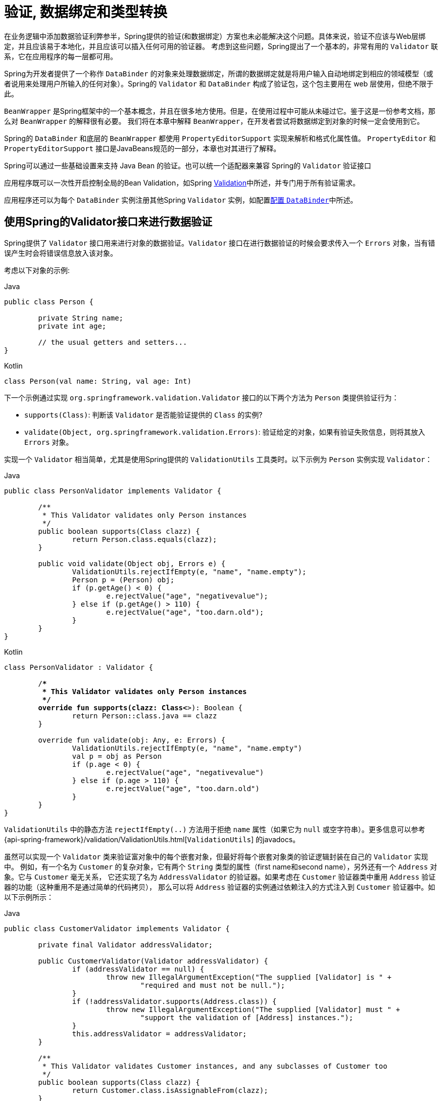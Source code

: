 [[validation]]
= 验证, 数据绑定和类型转换

在业务逻辑中添加数据验证利弊参半，Spring提供的验证(和数据绑定）方案也未必能解决这个问题。具体来说，验证不应该与Web层绑定，并且应该易于本地化，并且应该可以插入任何可用的验证器。
考虑到这些问题，Spring提出了一个基本的，非常有用的 `Validator` 联系，它在应用程序的每一层都可用。

Spring为开发者提供了一个称作 `DataBinder` 的对象来处理数据绑定，所谓的数据绑定就是将用户输入自动地绑定到相应的领域模型（或者说用来处理用户所输入的任何对象）。Spring的 `Validator` 和 `DataBinder` 构成了验证包，这个包主要用在 web 层使用，但绝不限于此。

`BeanWrapper` 是Spring框架中的一个基本概念，并且在很多地方使用。但是，在使用过程中可能从未碰过它。鉴于这是一份参考文档，那么对 `BeanWrapper` 的解释很有必要。 我们将在本章中解释 `BeanWrapper`，在开发者尝试将数据绑定到对象的时候一定会使用到它。

Spring的 `DataBinder` 和底层的 `BeanWrapper` 都使用 `PropertyEditorSupport` 实现来解析和格式化属性值。 `PropertyEditor` `和PropertyEditorSupport` 接口是JavaBeans规范的一部分，本章也对其进行了解释。

****
Spring可以通过一些基础设置来支持 Java Bean 的验证。也可以统一个适配器来兼容 Spring的 `Validator` 验证接口

应用程序既可以一次性开启控制全局的Bean Validation，如Spring <<validation-beanvalidation,Validation>>中所述，并专门用于所有验证需求。

应用程序还可以为每个 `DataBinder` 实例注册其他Spring `Validator` 实例，如配置<<validation-binder,配置 `DataBinder`>>中所述。
****

[[validator]]
== 使用Spring的Validator接口来进行数据验证

Spring提供了 `Validator` 接口用来进行对象的数据验证。`Validator` 接口在进行数据验证的时候会要求传入一个 `Errors` 对象，当有错误产生时会将错误信息放入该对象。

考虑以下对象的示例:

[source,java,indent=0,subs="verbatim,quotes",role="primary"]
.Java
----
	public class Person {

		private String name;
		private int age;

		// the usual getters and setters...
	}
----
[source,kotlin,indent=0,subs="verbatim,quotes",role="secondary"]
.Kotlin
----
	class Person(val name: String, val age: Int)
----

下一个示例通过实现 `org.springframework.validation.Validator` 接口的以下两个方法为 `Person` 类提供验证行为：

* `supports(Class)`: 判断该 `Validator` 是否能验证提供的 `Class` 的实例?
* `validate(Object, org.springframework.validation.Errors)`: 验证给定的对象，如果有验证失败信息，则将其放入 `Errors` 对象。

实现一个 `Validator` 相当简单，尤其是使用Spring提供的 `ValidationUtils` 工具类时。以下示例为 `Person` 实例实现 `Validator`：

[source,java,indent=0,subs="verbatim,quotes",role="primary"]
.Java
----
	public class PersonValidator implements Validator {

		/**
		 * This Validator validates only Person instances
		 */
		public boolean supports(Class clazz) {
			return Person.class.equals(clazz);
		}

		public void validate(Object obj, Errors e) {
			ValidationUtils.rejectIfEmpty(e, "name", "name.empty");
			Person p = (Person) obj;
			if (p.getAge() < 0) {
				e.rejectValue("age", "negativevalue");
			} else if (p.getAge() > 110) {
				e.rejectValue("age", "too.darn.old");
			}
		}
	}
----
[source,kotlin,indent=0,subs="verbatim,quotes",role="secondary"]
.Kotlin
----
	class PersonValidator : Validator {

		/**
		 * This Validator validates only Person instances
		 */
		override fun supports(clazz: Class<*>): Boolean {
			return Person::class.java == clazz
		}

		override fun validate(obj: Any, e: Errors) {
			ValidationUtils.rejectIfEmpty(e, "name", "name.empty")
			val p = obj as Person
			if (p.age < 0) {
				e.rejectValue("age", "negativevalue")
			} else if (p.age > 110) {
				e.rejectValue("age", "too.darn.old")
			}
		}
	}
----

`ValidationUtils` 中的静态方法 `rejectIfEmpty(..)` 方法用于拒绝 `name` 属性（如果它为 `null` 或空字符串）。更多信息可以参考 {api-spring-framework}/validation/ValidationUtils.html[`ValidationUtils`]  的javadocs。

虽然可以实现一个 `Validator` 类来验证富对象中的每个嵌套对象，但最好将每个嵌套对象类的验证逻辑封装在自己的 `Validator` 实现中。 例如，有一个名为 `Customer` 的复杂对象，它有两个 `String` 类型的属性（first name和second name），另外还有一个 `Address` 对象。它与 `Customer` 毫无关系，
它还实现了名为 `AddressValidator` 的验证器。如果考虑在 `Customer` 验证器类中重用 `Address` 验证器的功能（这种重用不是通过简单的代码拷贝）， 那么可以将 `Address` 验证器的实例通过依赖注入的方式注入到 `Customer` 验证器中。如以下示例所示：

[source,java,indent=0,subs="verbatim,quotes",role="primary"]
.Java
----
	public class CustomerValidator implements Validator {

		private final Validator addressValidator;

		public CustomerValidator(Validator addressValidator) {
			if (addressValidator == null) {
				throw new IllegalArgumentException("The supplied [Validator] is " +
					"required and must not be null.");
			}
			if (!addressValidator.supports(Address.class)) {
				throw new IllegalArgumentException("The supplied [Validator] must " +
					"support the validation of [Address] instances.");
			}
			this.addressValidator = addressValidator;
		}

		/**
		 * This Validator validates Customer instances, and any subclasses of Customer too
		 */
		public boolean supports(Class clazz) {
			return Customer.class.isAssignableFrom(clazz);
		}

		public void validate(Object target, Errors errors) {
			ValidationUtils.rejectIfEmptyOrWhitespace(errors, "firstName", "field.required");
			ValidationUtils.rejectIfEmptyOrWhitespace(errors, "surname", "field.required");
			Customer customer = (Customer) target;
			try {
				errors.pushNestedPath("address");
				ValidationUtils.invokeValidator(this.addressValidator, customer.getAddress(), errors);
			} finally {
				errors.popNestedPath();
			}
		}
	}
----
[source,kotlin,indent=0,subs="verbatim,quotes",role="secondary"]
.Kotlin
----
	class CustomerValidator(private val addressValidator: Validator) : Validator {

		init {
			if (addressValidator == null) {
				throw IllegalArgumentException("The supplied [Validator] is required and must not be null.")
			}
			if (!addressValidator.supports(Address::class.java)) {
				throw IllegalArgumentException("The supplied [Validator] must support the validation of [Address] instances.")
			}
		}

		/**
		* This Validator validates Customer instances, and any subclasses of Customer too
		*/
		override fun supports(clazz: Class<*>): Boolean {
			return Customer::class.java.isAssignableFrom(clazz)
		}

		override fun validate(target: Any, errors: Errors) {
			ValidationUtils.rejectIfEmptyOrWhitespace(errors, "firstName", "field.required")
			ValidationUtils.rejectIfEmptyOrWhitespace(errors, "surname", "field.required")
			val customer = target as Customer
			try {
				errors.pushNestedPath("address")
				ValidationUtils.invokeValidator(this.addressValidator, customer.address, errors)
			} finally {
				errors.popNestedPath()
			}
		}
	}
----

验证错误信息会上报给作为参数传入的 `Errors` 对象，如果使用Spring Web MVC。您可以使用 `<spring:bind/>` 标记来检查错误消息，但您也可以自己检查 `Errors` 对象。 有关它提供的方法的更多信息可以在{api-spring-framework}validation/Errors.html[javadoc] javadoc中找到。


[[validation-conversion]]
== 通过错误编码得到错误信息

<<validator, 上一节>>介绍了数据绑定和数据验证，如何拿到验证错误信息是最后需要讨论的问题。在上一个的例子中，验证器拒绝了 `name` 和 `age` 属性。如果我们想通过使用 `MessageSource` 输出错误消息， 可以在验证失败时设置错误编码（本例中就是 `name` 和 `age` ）。
当调用（直接或间接地，通过使用 `ValidationUtils` 类）`Errors` 接口中的 `rejectValue` 方法或者它的任意一个方法时，它的实现不仅仅注册传入的错误编码参数， 还会注册一些遵循一定规则的错误编码。
注册哪些规则的错误编码取决于开发者使用的 `MessageCodesResolver`。当使用默认的DefaultMessageCodesResolver时， 除了会将错误信息注册到指定的错误编码上，这些错误信息还会注册到包含属性名的错误编码上。假如调用 `rejectValue("age", "too.darn.old")` 方法，
Spring除了会注册 `too.darn.old` 错误编码外， 还会注册 `too.darn.old.age` 和 `too.darn.old.age.int` 这两个错误编码（即一个是包含属性名，另外一个既包含属性名还包含类型的）。在Spring中这种注册称为注册约定，这样所有的开发者都能按照这种约定来定位错误信息。

有关 `MessageCodesResolver` 和默认策略的更多信息可分别在 {api-spring-framework}/validation/MessageCodesResolver.html[`MessageCodesResolver`] 和{api-spring-framework}/validation/DefaultMessageCodesResolver.html[`DefaultMessageCodesResolver`], 的javadoc中找到.

[[beans-beans]]
== 操作bean和 `BeanWrapper`

`org.springframework.beans`包遵循Oracle提供的JavaBeans标准，JavaBean只是一个包含默认无参构造器的类，
它遵循命名约定（举例来说） 名为 `bingoMadness` 属性将拥有设置方法 `setBingoMadness(..)` 和获取方法 `getBingoMadness()`。有关JavaBeans和规范的更多信息，请参考Oracle的网站(https://docs.oracle.com/javase/8/docs/api/java/beans/package-summary.html[javabeans]）。

beans包里一个非常重要的类是 `BeanWrapper` 接口和它的相应实现(`BeanWrapperImpl`)。引自java文档：`BeanWrapper` 提供了设置和获取属性值(单个或批量）、 获取属性描述符以及查询属性以确定它们是可读还是可写的功能。
`BeanWrapper` 还提供对嵌套属性的支持，能够不受嵌套深度的限制启用子属性的属性设置。`BeanWrapper` 还提供了无需目标类代码的支持就能够添加标准JavaBeans的 `PropertyChangeListeners` 和 `VetoableChangeListeners` 的能力。
最后但同样重要的是， `BeanWrapper` 支持设置索引属性。应用程序代码通常不会直接使用 `BeanWrapper`，而是提供给 `DataBinder` 和 `BeanFactory` 使用。

`BeanWrapper` 顾名思义，它包装了bean并对其执行操作。例如设置和获取属性。

[[beans-beans-conventions]]
=== 设置并获取基本和嵌套的属性

设置和获取属性是通过使用 `setPropertyValue`,  和 `getPropertyValues` 方法完成的，这些方法重载了 `BeanWrapper`。 Springs javadoc更详细地描述了它们。 JavaBeans规范具有指示对象属性的约定。 下表显示了这些约定的一些示例：

[[beans-beans-conventions-properties-tbl]]
.Examples of properties
|===
| Expression| Explanation

| `name`
| 表示属性 `name` 与 `getName()` 或 `isName()` 和 `setName(..)` 方法相对应

| `account.name`
| 表示 `account` 属性的嵌套属性 `name` 与 `getAccount().setName()` 或 `getAccount().getName()` 相对应.

| `account[2]`
| 表示索引属性 `account` 的第_3_个属性. 索引属性可以是 `array`, `list`, 其他自然排序的集合.

| `account[COMPANYNAME]`
| 表示映射属性 `account` 是键为 `COMPANYNAME` 的值。
|===

（如果您不打算直接使用BeanWrapper ，那么下一节对您来说并不重要。如果您只使用 `DataBinder` 和 `BeanFactory` 及其默认实现，那么您应该跳到有关<<beans-beans-conversion,  `PropertyEditors`>>的部分。）

以下两个示例类使用 `BeanWrapper` 来获取和设置属性：

[source,java,indent=0,subs="verbatim,quotes",role="primary"]
.Java
----
	public class Company {

		private String name;
		private Employee managingDirector;

		public String getName() {
			return this.name;
		}

		public void setName(String name) {
			this.name = name;
		}

		public Employee getManagingDirector() {
			return this.managingDirector;
		}

		public void setManagingDirector(Employee managingDirector) {
			this.managingDirector = managingDirector;
		}
	}
----
[source,kotlin,indent=0,subs="verbatim,quotes",role="secondary"]
.Kotlin
----
	class Company {
		var name: String? = null
		var managingDirector: Employee? = null
	}
----

[source,java,indent=0,subs="verbatim,quotes",role="primary"]
.Java
----
	public class Employee {

		private String name;

		private float salary;

		public String getName() {
			return this.name;
		}

		public void setName(String name) {
			this.name = name;
		}

		public float getSalary() {
			return salary;
		}

		public void setSalary(float salary) {
			this.salary = salary;
		}
	}
----
[source,kotlin,indent=0,subs="verbatim,quotes",role="secondary"]
.Kotlin
----
	class Employee {
		var name: String? = null
		var salary: Float? = null
	}
----

以下代码段显示了如何检索和操作实例化 `Companies` 和 `Employees` 的某些属性的一些示例：

[source,java,indent=0,subs="verbatim,quotes",role="primary"]
.Java
----
	BeanWrapper company = new BeanWrapperImpl(new Company());
	// setting the company name..
	company.setPropertyValue("name", "Some Company Inc.");
	// ... can also be done like this:
	PropertyValue value = new PropertyValue("name", "Some Company Inc.");
	company.setPropertyValue(value);

	// ok, let's create the director and tie it to the company:
	BeanWrapper jim = new BeanWrapperImpl(new Employee());
	jim.setPropertyValue("name", "Jim Stravinsky");
	company.setPropertyValue("managingDirector", jim.getWrappedInstance());

	// retrieving the salary of the managingDirector through the company
	Float salary = (Float) company.getPropertyValue("managingDirector.salary");
----
[source,kotlin,indent=0,subs="verbatim,quotes",role="secondary"]
.Kotlin
----
	val company = BeanWrapperImpl(Company())
	// setting the company name..
	company.setPropertyValue("name", "Some Company Inc.")
	// ... can also be done like this:
	val value = PropertyValue("name", "Some Company Inc.")
	company.setPropertyValue(value)

	// ok, let's create the director and tie it to the company:
	val jim = BeanWrapperImpl(Employee())
	jim.setPropertyValue("name", "Jim Stravinsky")
	company.setPropertyValue("managingDirector", jim.wrappedInstance)

	// retrieving the salary of the managingDirector through the company
	val salary = company.getPropertyValue("managingDirector.salary") as Float?
----



[[beans-beans-conversion]]
=== 内置 `PropertyEditor` 实现

Spring使用 `PropertyEditor` 的概念来实现 `Object` 和 `String` 之间的转换，有时使用不同于对象本身的方式来表示属性显得更方便。例如，`Date` 可以使用易于阅读的方式(如 `String`: `'2007-14-09'`）。
还能将易于阅读的形式转换回原来的 `Date` (甚至做得更好：转换任何以易于阅读形式输入的日期，然后返回日期对象）。可以通过注册 `java.beans.PropertyEditor` 类型的自定义编辑器来实现此行为。
在 `BeanWrapper` 上注册自定义编辑器，或者在特定的IoC容器中注册自定义编辑器（如前一章所述），使其了解如何将属性转换为所需类型。 有关 `PropertyEditor` 的更多信息，请参阅https://docs.oracle.com/javase/8/docs/api/java/beans/package-summary.html[Oracle的java.beans包]的javadoc


在Spring中使用属性编辑的几个示例:

* 通过使用 `PropertyEditor` 实现来设置bean的属性。 当您使用 `java.lang.String` 作为您在XML文件中声明的某个bean的属性的值时， Spring将(如果相应属性的 setter 具有类参数）使用 `ClassEditor` 尝试将参数解析为类对象。
* 在Spring的MVC框架中解析HTTP请求参数是通过使用各种 `PropertyEditor` 实现来完成的，您可以在 `CommandController` 的所有子类中手动绑定它们。

Spring内置了许多 `PropertyEditor` 用于简化处理。它们都位于 `org.springframework.beans.propertyeditors` 包中。
大多数（但不是全部，如下表所示）默认情况下由 `BeanWrapperImpl` 注册。 当属性编辑器以某种方式进行配置时，开发者仍可以注册自定义的变体用于覆盖默认的变量。下表描述了Spring提供的各种 `PropertyEditor` 实现：

[[beans-beans-property-editors-tbl]]
.内置 `PropertyEditor` 实现
[cols="30%,70%"]
|===
| 类| 说明

| `ByteArrayPropertyEditor`
| 字节数组的编辑器。 将字符串转换为其对应的字节表示形式。`BeanWrapperImpl` 默认注册。

| `ClassEditor`
| 将表示类的字符串解析为实际的类，反之亦然。 找不到类时，抛出 `IllegalArgumentException`。 默认情况下，由 `BeanWrapperImpl` 注册。

| `CustomBooleanEditor`
| `Boolean` 属性的可自定义属性编辑器。 默认情况下，由 `BeanWrapperImpl` 注册，但可以通过将其自定义实例注册为自定义编辑器来覆盖。

| `CustomCollectionEditor`
| `Collection` 的属性编辑器，将任何源 `Collection` 转换为给定的目标 `Collection` 类型。

| `CustomDateEditor`
| `java.util.Date` 的可自定义属性编辑器，支持自定义 `DateFormat`。 未默认注册。 必须根据需要使用适当的格式进行用户注册。

| `CustomNumberEditor`
| 任何 `Number` 子类的可自定义属性编辑器，例如 `Integer`, `Long`, `Float` 或 `Double`。 默认情况下，由 `BeanWrapperImpl` 注册，但可以通过将其自定义实例注册为自定义编辑器来覆盖。

| `FileEditor`
| 将字符串解析为 `java.io.File` 对象。 默认情况下，由 `BeanWrapperImpl` 注册。

| `InputStreamEditor`
| 单向属性编辑器，可以获取字符串并生成（通过中间 `ResourceEditor` 和 `Resource`）`InputStream`，以便 `InputStream` 属性可以直接设置为字符串。 请注意，默认用法不会为您关闭 `InputStream`。 默认情况下，由 `BeanWrapperImpl` 注册。

| `LocaleEditor`
| 可以将字符串解析为 `Locale` 对象，反之亦然（字符串格式为 `[language]_[country]_[variant]`，与 `Locale` 的 `toString()` 方法相同）。 默认情况下，由 `BeanWrapperImpl` 注册。

| `PatternEditor`
| 可以将字符串解析为 `java.util.regex.Pattern` 对象，反之亦然。

| `PropertiesEditor`
| 可以将字符串（使用 `java.util.Properties` 类的javadoc中定义的格式进行格式化）转换为 `Properties` 对象。 默认情况下，由 `BeanWrapperImpl` 注册。

| `StringTrimmerEditor`
| 修剪字符串的属性编辑器。 （可选）允许将空字符串转换为 `null`。 默认情况下未注册 - 必须是用户注册的。

| `URLEditor`
| 可以将URL的字符串表示形式解析为实际的 `URL` 对象。 默认情况下，由 `BeanWrapperImpl` 注册。
|===

Spring使用 `java.beans.PropertyEditorManager` 设置属性编辑器（可能需要）的搜索路径。搜索路径还包括 `sun.bean.editors`，其中包括 `Font`, `Color` 和大多数基本类型等类型的 `PropertyEditor` 实现。
注意，标准的JavaBeans架构可以自动发现 `PropertyEditor` 类（无需显式注册），前提是此类与需处理的类位于同一个包，并且与该类具有相同的名称。并以 `Editor` 单词结尾。 可以使用以下类和包结构，这足以使 `SomethingEditor` 类被识别并用作 `Something`  类型属性的 `PropertyEditor`。

[literal,subs="verbatim,quotes"]
----
com
  chank
    pop
      Something
      SomethingEditor // the PropertyEditor for the Something class
----
请注意，您也可以在此处使用标准 `BeanInfo` JavaBeans机制（https://docs.oracle.com/javase/tutorial/javabeans/advanced/customization.html[
这里描述的是无关紧要的细节]）。 以下示例使用 `BeanInfo` 机制使用关联类的属性显式注册一个或多个 `PropertyEditor` 实例：

[literal,subs="verbatim,quotes"]
----
com
  chank
    pop
      Something
      SomethingBeanInfo // the BeanInfo for the Something class
----

以下引用的 `SomethingBeanInfo` 类的Java源代码将 `CustomNumberEditor` 与 `Something` 类的 `age` 属性相关联：

[source,java,indent=0,subs="verbatim,quotes",role="primary"]
.Java
----
	public class SomethingBeanInfo extends SimpleBeanInfo {

		public PropertyDescriptor[] getPropertyDescriptors() {
			try {
				final PropertyEditor numberPE = new CustomNumberEditor(Integer.class, true);
				PropertyDescriptor ageDescriptor = new PropertyDescriptor("age", Something.class) {
					public PropertyEditor createPropertyEditor(Object bean) {
						return numberPE;
					};
				};
				return new PropertyDescriptor[] { ageDescriptor };
			}
			catch (IntrospectionException ex) {
				throw new Error(ex.toString());
			}
		}
	}
----
[source,kotlin,indent=0,subs="verbatim,quotes",role="secondary"]
.Kotlin
----
	class SomethingBeanInfo : SimpleBeanInfo() {

		override fun getPropertyDescriptors(): Array<PropertyDescriptor> {
			try {
				val numberPE = CustomNumberEditor(Int::class.java, true)
				val ageDescriptor = object : PropertyDescriptor("age", Something::class.java) {
					override fun createPropertyEditor(bean: Any): PropertyEditor {
						return numberPE
					}
				}
				return arrayOf(ageDescriptor)
			} catch (ex: IntrospectionException) {
				throw Error(ex.toString())
			}

		}
	}
----


[[beans-beans-conversion-customeditor-registration]]
==== 注册额外的自定义 `PropertyEditor`

将bean属性设置为字符串值时，Spring IoC容器最终使用标准JavaBeans `PropertyEditor` 实现将这些字符串转换为属性的复杂类型。 Spring预先注册了许多自定义 `PropertyEditor` 实现（例如，将表示为字符串的类名转换为 `Class` 对象）。
此外，Java的标准JavaBeans `PropertyEditor` 查找机制允许对类的 `PropertyEditor` 进行适当的命名，并将其放置在与其提供支持的类相同的包中，以便可以自动找到它。

如果需要注册其他自定义 `PropertyEditors`，可以使用多种机制。通常最麻烦也不推荐的策略是手动、简单的使用 `ConfigurableBeanFactory` 接口的 `registerCustomEditor()` 方法，
假设有一个 `BeanFactory` 引用，另一种（稍微更方便）机制是使用一个名为 `CustomEditorConfigurer` 的特殊bean工厂后置处理器。尽管您可以将bean工厂后置处理器与BeanFactory实现一起使用，但  `CustomEditorConfigurer` 具有嵌套属性设置，
因此我们强烈建议您将它与 `ApplicationContext` 一起使用，您可以在其中以类似的方式将其部署到任何其他bean以及它可以在哪里 自动检测并应用。

请注意，所有的bean工厂和应用程序上下文都自动使用了许多内置属性编辑器，在其内部都是使用 `BeanWrapper` 来进行属性转换的。 `BeanWrapper` 注册的标准属性编辑器列在<<beans-beans-conversion, 上一节>>中 此外，`ApplicationContexts` 还会覆盖或添加其他编辑器，以适合特定应用程序上下文类型的方式处理资源查找。

标准的 `PropertyEditor` JavaBeans实例用于将以字符串表示的属性值转换为属性的实际复杂类型。 `CustomEditorConfigurer` 是一个bean后置处理工厂，可用于方便地在 `ApplicationContext` 中添加额外的 `PropertyEditor` 实例。

请考虑以下示例，该示例定义名为 `ExoticType` 的用户类和另一个名为 `DependsOnExoticType` 的类，该类需要将 `ExoticType` 设置为属性：

[source,java,indent=0,subs="verbatim,quotes",role="primary"]
.Java
----
	package example;

	public class ExoticType {

		private String name;

		public ExoticType(String name) {
			this.name = name;
		}
	}

	public class DependsOnExoticType {

		private ExoticType type;

		public void setType(ExoticType type) {
			this.type = type;
		}
	}
----
[source,kotlin,indent=0,subs="verbatim,quotes",role="secondary"]
.Kotlin
----
	package example

	class ExoticType(val name: String)

	class DependsOnExoticType {

		var type: ExoticType? = null
	}
----

当创建好后，希望将type属性指定为一个字符串，`PropertyEditor` 会在幕后将其转换成实际的 `ExoticType` 实例。以下bean定义显示了如何设置此关系：

[source,xml,indent=0,subs="verbatim,quotes"]
----
	<bean id="sample" class="example.DependsOnExoticType">
		<property name="type" value="aNameForExoticType"/>
	</bean>
----

`PropertyEditor` 实现如下:

[source,java,indent=0,subs="verbatim,quotes",role="primary"]
.Java
----
	// converts string representation to ExoticType object
	package example;

	public class ExoticTypeEditor extends PropertyEditorSupport {

		public void setAsText(String text) {
			setValue(new ExoticType(text.toUpperCase()));
		}
	}
----
[source,kotlin,indent=0,subs="verbatim,quotes",role="secondary"]
.Kotlin
----
	// converts string representation to ExoticType object
	package example

	import java.beans.PropertyEditorSupport

	class ExoticTypeEditor : PropertyEditorSupport() {

		override fun setAsText(text: String) {
			value = ExoticType(text.toUpperCase())
		}
	}
----

最后，以下示例显示如何使用 `CustomEditorConfigurer` 向 `ApplicationContext` 注册新的 `PropertyEditor`，然后可以根据需要使用它：

[source,xml,indent=0,subs="verbatim,quotes"]
----
	<bean class="org.springframework.beans.factory.config.CustomEditorConfigurer">
		<property name="customEditors">
			<map>
				<entry key="example.ExoticType" value="example.ExoticTypeEditor"/>
			</map>
		</property>
	</bean>
----

[[beans-beans-conversion-customeditor-registration-per]]
===== 使用  `PropertyEditorRegistrar`

使用Spring容器注册属性编辑器的另一个策略是创建和使用 `PropertyEditorRegistrar`。当需要在多种不同的情况下使用相同的属性编辑器集时，这个接口特别有用，编写相应的注册器并在每个案例中重用。
`PropertyEditorRegistrar` 与另外一个称为 `PropertyEditorRegistry` 的接口一起工作。它使用Spring `BeanWrapper`(`和DataBinder`)实现。`PropertyEditorRegistrar` 在与 `CustomEditorConfigurer` (<<beans-beans-conversion-customeditor-registration, 本节介绍的>>)一起使用时特别方便，
它公开 `setPropertyEditorRegistrars(..)` 的属性。`PropertyEditorRegistrar` 和 `CustomEditorConfigurer` 结合使用可以简单的在 `DataBinder` 和Spring MVC控制之间共享。 它避免了在自定义编辑器上进行同步的需要：`PropertyEditorRegistrar需要为每个bean创建尝试创建新的` `PropertyEditor` 实例。

以下示例显示如何创建自己的 `PropertyEditorRegistrar` 实现:

[source,java,indent=0,subs="verbatim,quotes",role="primary"]
.Java
----
	package com.foo.editors.spring;

	public final class CustomPropertyEditorRegistrar implements PropertyEditorRegistrar {

		public void registerCustomEditors(PropertyEditorRegistry registry) {

			// it is expected that new PropertyEditor instances are created
			registry.registerCustomEditor(ExoticType.class, new ExoticTypeEditor());

			// you could register as many custom property editors as are required here...
		}
	}
----
[source,kotlin,indent=0,subs="verbatim,quotes",role="secondary"]
.Kotlin
----
	package com.foo.editors.spring

	import org.springframework.beans.PropertyEditorRegistrar
	import org.springframework.beans.PropertyEditorRegistry

	class CustomPropertyEditorRegistrar : PropertyEditorRegistrar {

		override fun registerCustomEditors(registry: PropertyEditorRegistry) {

			// it is expected that new PropertyEditor instances are created
			registry.registerCustomEditor(ExoticType::class.java, ExoticTypeEditor())

			// you could register as many custom property editors as are required here...
		}
	}
----

有关 `PropertyEditorRegistrar` 实现的示例，另请参见 `org.springframework.beans.support.ResourceEditorRegistrar`。 请注意，在实现 `registerCustomEditors(..)` 方法时，它会创建每个属性编辑器的新实例。

下一个示例显示如何配置 `CustomEditorConfigurer` 并将 `CustomPropertyEditorRegistrar` 的实例注入其中：

[source,xml,indent=0,subs="verbatim,quotes"]
----
	<bean class="org.springframework.beans.factory.config.CustomEditorConfigurer">
		<property name="propertyEditorRegistrars">
			<list>
				<ref bean="customPropertyEditorRegistrar"/>
			</list>
		</property>
	</bean>

	<bean id="customPropertyEditorRegistrar"
		class="com.foo.editors.spring.CustomPropertyEditorRegistrar"/>
----

最后（与本章的重点有所不同，对于那些使用<<web.adoc#mvc, Spring's MVC web framework>>框架的人来说），使用 `PropertyEditorRegistrars` 和数据绑定控制器（`SimpleFormController`）可以非常方便。 以下示例在 `initBinder(..)` 方法的实现中使用 `PropertyEditorRegistrar`:

[source,java,indent=0,subs="verbatim,quotes",role="primary"]
.Java
----
	public final class RegisterUserController extends SimpleFormController {

		private final PropertyEditorRegistrar customPropertyEditorRegistrar;

		public RegisterUserController(PropertyEditorRegistrar propertyEditorRegistrar) {
			this.customPropertyEditorRegistrar = propertyEditorRegistrar;
		}

		protected void initBinder(HttpServletRequest request,
				ServletRequestDataBinder binder) throws Exception {
			this.customPropertyEditorRegistrar.registerCustomEditors(binder);
		}

		// other methods to do with registering a User
	}
----
[source,kotlin,indent=0,subs="verbatim,quotes",role="secondary"]
.Kotlin
----
	class RegisterUserController(
		private val customPropertyEditorRegistrar: PropertyEditorRegistrar) : SimpleFormController() {

		protected fun initBinder(request: HttpServletRequest,
								binder: ServletRequestDataBinder) {
			this.customPropertyEditorRegistrar.registerCustomEditors(binder)
		}

		// other methods to do with registering a User
	}
----

这种类型的 `PropertyEditor` 注册方式可以让代码更加简洁（`initBinder(..)` 的实现只有一行），并允许将通用 `PropertyEditor` 注册代码封装在一个类中，然后根据需要在尽可能多的 `Controllers` 之间共享。


[[core-convert]]
== Spring 类型转换

Spring 3引入了一个 `core.convert` 包，它提供了一个通用的类型转换系统。系统定义了一个用于实现类型转换逻辑的SPI和一个用于在运行时执行类型转换的API。
在Spring的容器中，此系统可以用作 `PropertyEditor` 的替代方法，它将外部bean属性值字符串转换为所需的属性类型。您还可以在需要进行类型转换的应用程序中的任何位置使用公共API。

[[core-convert-Converter-API]]
=== SPI转换器

实现类型转换逻辑的SPI是简易的，而且是强类型的。如以下接口定义所示:

[source,java,indent=0,subs="verbatim,quotes",role="primary"]
.Java
----
	package org.springframework.core.convert.converter;

	public interface Converter<S, T> {

		T convert(S source);
	}
----
[source,kotlin,indent=0,subs="verbatim,quotes",role="secondary"]
.Kotlin
----
	package org.springframework.core.convert.converter

	interface Converter<S, T> {

		fun convert(source: S): T
	}
----

创建自定义转换器都需要实现 `Converter` 接口，参数 `S` 是需要转换的类型，`T` 是转换后的类型。这个转换器也可以应用在集合或数组上将 `S` 参数转换为 `T` 参数。前提是已经注册了委托数组或集合转换器（`DefaultConversionService` 默认情况下也是如此）。

对于要 `convert(S)` 的每个调用，`source` 参数需保证不为 `null`。转换失败时，`Converter`  可能会引发任意的unchecked异常。具体来说，它应抛出 `IllegalArgumentException` 以报告无效的 `source` 值。 请注意确保您的 `Converter` 实现是线程安全的。

为方便起见，`core.convert.support` 包中提供了几个转换器实现。 这些包括从字符串到数字和其他常见类型的转换器。 以下清单显示了 `StringToInteger` 类，它是典型的 `Converter` 实现：

[source,java,indent=0,subs="verbatim,quotes",role="primary"]
.Java
----
	package org.springframework.core.convert.support;

	final class StringToInteger implements Converter<String, Integer> {

		public Integer convert(String source) {
			return Integer.valueOf(source);
		}
	}
----
[source,kotlin,indent=0,subs="verbatim,quotes",role="secondary"]
.Kotlin
----
	package org.springframework.core.convert.support

	import org.springframework.core.convert.converter.Converter

	internal class StringToInteger : Converter<String, Int> {

		override fun convert(source: String): Int? {
			return Integer.valueOf(source)
		}
	}
----



[[core-convert-ConverterFactory-SPI]]
=== 使用 `ConverterFactory`

当需要集中整个类层次结构的转换逻辑时（例如，从 `String` 转换为 `java.lang.Enum` 对象时），您可以实现 `ConverterFactory`，如以下示例所示：

[source,java,indent=0,subs="verbatim,quotes",role="primary"]
.Java
----
	package org.springframework.core.convert.converter;

	public interface ConverterFactory<S, R> {

		<T extends R> Converter<S, T> getConverter(Class<T> targetType);
	}
----
[source,kotlin,indent=0,subs="verbatim,quotes",role="secondary"]
.Kotlin
----
	package org.springframework.core.convert.converter

	interface ConverterFactory<S, R> {

		fun <T : R> getConverter(targetType: Class<T>): Converter<S, T>
	}
----
参数化 `S` 为您要转换的类型，R是需要转换后的类型的基类。 然后实现 `getConverter(Class)`，其中 `T` 是 `R` 的子类。

以 `StringToEnumConverterFactory` 为例：

[source,java,indent=0,subs="verbatim,quotes"]
.Java
----
	package org.springframework.core.convert.support;

	final class StringToEnumConverterFactory implements ConverterFactory<String, Enum> {

		public <T extends Enum> Converter<String, T> getConverter(Class<T> targetType) {
			return new StringToEnumConverter(targetType);
		}

		private final class StringToEnumConverter<T extends Enum> implements Converter<String, T> {

			private Class<T> enumType;

			public StringToEnumConverter(Class<T> enumType) {
				this.enumType = enumType;
			}

			public T convert(String source) {
				return (T) Enum.valueOf(this.enumType, source.trim());
			}
		}
	}
----


[[core-convert-GenericConverter-SPI]]
=== 使用  `GenericConverter`

当您需要复杂的 `Converter` 实现时，请考虑使用 `GenericConverter` 接口。`GenericConverter` 具有比 `Converter` 更灵活但不太强类型的签名，支持在多种源和目标类型之间进行转换。
此外，`GenericConverter` 可以在实现转换逻辑时使用可用的源和目标字段上下文。 此上下文类允许通过字段注解或在字段签名上声明的一般信息来驱动类型转换。 以下清单显示了 `GenericConverter` 的接口定义：

[source,java,indent=0,subs="verbatim,quotes",role="primary"]
.Java
----
	package org.springframework.core.convert.converter;

	public interface GenericConverter {

		public Set<ConvertiblePair> getConvertibleTypes();

		Object convert(Object source, TypeDescriptor sourceType, TypeDescriptor targetType);
	}
----
[source,kotlin,indent=0,subs="verbatim,quotes",role="secondary"]
.Kotlin
----
	package org.springframework.core.convert.converter

	interface GenericConverter {

		fun getConvertibleTypes(): Set<ConvertiblePair>?

		fun convert(@Nullable source: Any?, sourceType: TypeDescriptor, targetType: TypeDescriptor): Any?
	}
----

要实现 `GenericConverter`，请使用 `getConvertibleTypes()` 返回支持的 source→target 类型对，然后实现 `convert(Object, TypeDescriptor, TypeDescriptor)` 方法并编写转换逻辑。源 `TypeDescriptor` 提供对保存要转换的值的源字段的访问，目标 `TypeDescriptor` 提供对要设置转换值的目标字段的访问。

Java数组和集合之间转换的转换器是 `GenericConverter` 应用的例子。其中 `ArrayToCollectionConverter` 内部声明目标集合类型用于解析集合元素类型的字段。 它允许在目标字段上设置集合之前，将源数组中的每个元素转换为集合元素类型。

NOTE: 因为 `GenericConverter` 是一个更复杂的SPI接口，所以只有在需要时才应该使用它。 一般使用 `Converter` 或 `ConverterFactory` 足以满足基本的类型转换需求。


[[core-convert-ConditionalGenericConverter-SPI]]
==== 使用 `ConditionalGenericConverter`

有时可能只想在特定条件为真时才执行 `Converter`，例如，在特定注解的目标上使用 `Converter`，或者，在一个特定的目标类方法（例如 `static valueOf` 方法）中执行 `Converter`。 `ConditionalGenericConverter` 是 `GenericConverter` 和 `ConditionalConverter` 接口的组合。允许自定义匹配条件

[source,java,indent=0,subs="verbatim,quotes",role="primary"]
.Java
----
	public interface ConditionalConverter {

		boolean matches(TypeDescriptor sourceType, TypeDescriptor targetType);
	}

	public interface ConditionalGenericConverter extends GenericConverter, ConditionalConverter {
	}
----
[source,kotlin,indent=0,subs="verbatim,quotes",role="secondary"]
.Kotlin
----
	interface ConditionalConverter {

		fun matches(sourceType: TypeDescriptor, targetType: TypeDescriptor): Boolean
	}

	interface ConditionalGenericConverter : GenericConverter, ConditionalConverter
----

用于持久实体标识符和实体引用之间转换的 `EntityConverter` 是 `ConditionalGenericConverter` 应用的例子。
如果目标实体类型声明静态查找器方法(如 `findAccount(Long)`), 那么 `EntityConverter` 只对匹配的生效。开发者可以实现 `matches(TypeDescriptor, TypeDescriptor)` 以执行finder方法来检查是否匹配。

[[core-convert-ConversionService-API]]
=== `ConversionService` API

`ConversionService` 定义了一个统一的API，用于在运行时执行类型转换逻辑。 转换器通常在以下 Facade 接口后面执行：

[source,java,indent=0,subs="verbatim,quotes",role="primary"]
.Java
----
	package org.springframework.core.convert;

	public interface ConversionService {

		boolean canConvert(Class<?> sourceType, Class<?> targetType);

		<T> T convert(Object source, Class<T> targetType);

		boolean canConvert(TypeDescriptor sourceType, TypeDescriptor targetType);

		Object convert(Object source, TypeDescriptor sourceType, TypeDescriptor targetType);

	}
----
[source,kotlin,indent=0,subs="verbatim,quotes",role="secondary"]
.Kotlin
----
	package org.springframework.core.convert

	interface ConversionService {

		fun canConvert(sourceType: Class<*>, targetType: Class<*>): Boolean

		fun <T> convert(source: Any, targetType: Class<T>): T

		fun canConvert(sourceType: TypeDescriptor, targetType: TypeDescriptor): Boolean

		fun convert(source: Any, sourceType: TypeDescriptor, targetType: TypeDescriptor): Any

	}
----

大多数 `ConversionService` 实现还实现了 `ConverterRegistry`，它提供了一个用于注册转换器的SPI。 在内部，`ConversionService` 实现委托其注册的转换器执行类型转换逻辑。

`core.convert.support` 包中提供了强大的 `ConversionService` 实现。 `GenericConversionService` 是适用于大多数环境的通用实现。 `ConversionServiceFactory` 提供了一个方便的工厂，用于创建常见的 `ConversionService` 配置。


[[core-convert-Spring-config]]
=== 配置 `ConversionService`

`ConversionService` 是一个无状态对象，在应用程序启动时就会实例化，可以被多个线程共享。
在Spring应用程序中，通常每个Spring容器(或 `ApplicationContext` ) 配置一个 `ConversionService` 实例。该 `ConversionService` 将被Spring获取，然后在框架需要执行类型转换时使用。也可以将 `ConversionService` 插入任意bean并直接调用它。

NOTE: 如果没有向Spring注册 `ConversionService`，则使用基于 `PropertyEditor` 的原始系统。

要使用Spring注册默认的 `ConversionService`，请添加以下bean定义，其 id 为 `conversionService`：

[source,xml,indent=0,subs="verbatim,quotes"]
----
	<bean id="conversionService"
		class="org.springframework.context.support.ConversionServiceFactoryBean"/>
----

默认的 `ConversionService` 可以在字符串，数字，枚举，集合，映射和其他常见类型之间进行转换。 要使用您自己的自定义转换器补充或覆盖默认转换器，请设置 `converters` 属性。 属性值可以实现任何 `Converter`, `ConverterFactory`, 或 `GenericConverter` 接口。

[source,xml,indent=0,subs="verbatim,quotes"]
----
	<bean id="conversionService"
			class="org.springframework.context.support.ConversionServiceFactoryBean">
		<property name="converters">
			<set>
				<bean class="example.MyCustomConverter"/>
			</set>
		</property>
	</bean>
----

在Spring MVC应用程序中使用 `ConversionService` 也很常见。 请参阅Spring MVC章节中的<<web.adoc#mvc-config-conversion, 转换和格式化>> 。

在某些情况下，您可能希望在转换期间应用格式。 有关使用 `FormattingConversionServiceFactoryBean` 的详细信息，请参阅 <<format-FormatterRegistry-SPI>>。

[[core-convert-programmatic-usage]]
=== 使用 `ConversionService` 编程

要以编程方式使用 `ConversionService` 实例，您可以像对任何其他bean一样注入对它的引用。 以下示例显示了如何执行此操作：

[source,java,indent=0,subs="verbatim,quotes",role="primary"]
.Java
----
	@Service
	public class MyService {

		public MyService(ConversionService conversionService) {
			this.conversionService = conversionService;
		}

		public void doIt() {
			this.conversionService.convert(...)
		}
	}
----
[source,kotlin,indent=0,subs="verbatim,quotes",role="secondary"]
.Kotlin
----
	@Service
	class MyService(private val conversionService: ConversionService) {
		
		fun doIt() {
			conversionService.convert(...)
		}
	}
----

对于大多数用例，您可以使用指定 `targetType` 的 `convert` 方法，但它不适用于更复杂的类型，例如参数化元素的集合。 例如，如果想使用编程的方式将整数列表转换为字符串列表，则需要提供源和目标类型的正规定义。

幸运的是，`TypeDescriptor` 提供了各种选项，使得这样做非常简单，如下例所示：

[source,java,indent=0,subs="verbatim,quotes",role="primary"]
.Java
----
	DefaultConversionService cs = new DefaultConversionService();

	List<Integer> input = ...
	cs.convert(input,
		TypeDescriptor.forObject(input), // List<Integer> type descriptor
		TypeDescriptor.collection(List.class, TypeDescriptor.valueOf(String.class)));
----
[source,kotlin,indent=0,subs="verbatim,quotes",role="secondary"]
.Kotlin
----
	val cs = DefaultConversionService()

	val input: List<Integer> = ...
	cs.convert(input,
			TypeDescriptor.forObject(input), // List<Integer> type descriptor
			TypeDescriptor.collection(List::class.java, TypeDescriptor.valueOf(String::class.java)))
----

请注意， `DefaultConversionService` 会自动注册适合大多数环境的转换器。 这包括集合转换器，基本类型转换器和基本的对象到字符串转换器。 您可以使用 `DefaultConversionService` 类上的静态 `addDefaultConverters` 方法向任何 `ConverterRegistry` 注册相同的转换器。

值类型的转换器可以重用于数组和集合，因此无需创建特定的转换器即可将 `S` 的 `Collection` 转换为 `T` 的 `Collection`，前提是标准集合处理是合适的。

[[format]]
== Spring 字段格式化

如前一节所述， <<core-convert, `core.convert`>> 是一种通用类型转换系统。 它提供统一的 `ConversionService` API以及强类型转换器SPI，用于实现从一种类型到另一种类型的转换逻辑。
Spring容器使用此系统绑定bean属性值。 此外，Spring Expression Language（SpEL）和 `DataBinder` 都使用此系统绑定字段值。此外，当SpEL需要将 Short类型强转为 Long类型， 用于试图完成 `expression.setValue(Object bean, Object value)` 时，那么 `core.convert` 系统也可以提供这种功能。

现在考虑典型客户端环境（例如Web或桌面应用程序）的类型转换要求。在这种环境中,在这种环境中,还包括转换成为 `String` 用于支持视图呈现程序。此外，还通常需要本地化字符串值。
普通的转化器SPI没有提供按照直接进行格式转换的功能。更通用的 `core.convert` `Converter` SPI不能解决此类要求。为了实现这个功能，Spring 3添加了方便的 `Formatter` SPI，它提供了简单强健的的 `PropertyEditor` 专供客户端环境。

通常， 当需要使用通用类型转换时可以用 `Converter` SPI。例如，在 `java.util.Date` 和 `java.lang.Long` 之间进行转换。 在客户端环境（例如Web应用程序）中工作时，可以使用 `Formatter` SPI， 并且需要解析和打印本地化的字段值。`ConversionService` 为两个SPI提供统一的类型转换API。

[[format-Formatter-SPI]]
===  `Formatter` SPI

 `Formatter` SPI实现字段格式化逻辑是简单的，强类型的。 以下清单显示了Formatter接口定义：

[source,java,indent=0,subs="verbatim,quotes",role="primary"]
.Java
----
	package org.springframework.format;

	public interface Formatter<T> extends Printer<T>, Parser<T> {
	}
----

`Formatter` 继承了内置的 `Printer` 和 `Parser` 接口。以下清单显示了这两个接口的定义：

[source,java,indent=0,subs="verbatim,quotes",role="primary"]
.Java
----
	public interface Printer<T> {

		String print(T fieldValue, Locale locale);
	}
----
[source,kotlin,indent=0,subs="verbatim,quotes",role="secondary"]
.Kotlin
----
	interface Printer<T> {

		fun print(fieldValue: T, locale: Locale): String
	}
----

[source,java,indent=0,subs="verbatim,quotes",role="primary"]
.Java
----
	import java.text.ParseException;

	public interface Parser<T> {

		T parse(String clientValue, Locale locale) throws ParseException;
	}
----
[source,kotlin,indent=0,subs="verbatim,quotes",role="secondary"]
.Kotlin
----
	interface Parser<T> {

		@Throws(ParseException::class)
		fun parse(clientValue: String, locale: Locale): T
	}
----

如果需要创建自定义的 `Formatter`，需要实现 `Formatter` 接口。参数 `T` 类型是你需要格式化的类型。 例如，`java.util.Date`。实现 `print()` 操作在客户端本地设置中打印显示的 `T` 实例。
实现parse()操作以从客户端本地设置返回的格式化表示形式分析T的实例。如果尝试分析失败，`Formatter` 会抛出 `ParseException` 或 `IllegalArgumentException` 异常。注意确保自定义的 `Formatter` 是线程安全的。

`format` 子包提供了多种 `Formatter` 实现方便使用。 `number` 子包中提供了 `NumberStyleFormatter`, `CurrencyStyleFormatter`, 和 `PercentStyleFormatter` 用于格式化 `java.lang.Number`（使用 `java.text.NumberFormat`）。
`datetime` 子包中提供了 `DateFormatter` 用于格式化 `java.util.Date`（使用 `java.text.DateFormat`）。 `datetime.joda` 包基于 https://www.joda.org/joda-time/[Joda-Time library] 库提供全面的日期时间格式支持。

以下 `DateFormatter` 是 `Formatter` 实现的示例：

[source,java,indent=0,subs="verbatim,quotes",role="primary"]
.Java
----
	package org.springframework.format.datetime;

	public final class DateFormatter implements Formatter<Date> {

		private String pattern;

		public DateFormatter(String pattern) {
			this.pattern = pattern;
		}

		public String print(Date date, Locale locale) {
			if (date == null) {
				return "";
			}
			return getDateFormat(locale).format(date);
		}

		public Date parse(String formatted, Locale locale) throws ParseException {
			if (formatted.length() == 0) {
				return null;
			}
			return getDateFormat(locale).parse(formatted);
		}

		protected DateFormat getDateFormat(Locale locale) {
			DateFormat dateFormat = new SimpleDateFormat(this.pattern, locale);
			dateFormat.setLenient(false);
			return dateFormat;
		}
	}
----
[source,kotlin,indent=0,subs="verbatim,quotes",role="secondary"]
.Kotlin
----
	class DateFormatter(private val pattern: String) : Formatter<Date> {

		override fun print(date: Date, locale: Locale)
				= getDateFormat(locale).format(date)

		@Throws(ParseException::class)
		override fun parse(formatted: String, locale: Locale)
				= getDateFormat(locale).parse(formatted)

		protected fun getDateFormat(locale: Locale): DateFormat {
			val dateFormat = SimpleDateFormat(this.pattern, locale)
			dateFormat.isLenient = false
			return dateFormat
		}
	}
----

更多内容上Spring社区查看 `Formatter` 的版本信息，请参阅 https://github.com/spring-projects/spring-framework/issues[GitHub Issues] 进行贡献。


[[format-CustomFormatAnnotations]]
=== 基于注解的格式化

字段格式也可以通过字段类型或注解进行配置。如果要将注解绑定到 `Formatter`，请实现 `AnnotationFormatterFactory`。以下清单显示了 `AnnotationFormatterFactory` 接口的定义：

[source,java,indent=0,subs="verbatim,quotes",role="primary"]
.Java
----
	package org.springframework.format;

	public interface AnnotationFormatterFactory<A extends Annotation> {

		Set<Class<?>> getFieldTypes();

		Printer<?> getPrinter(A annotation, Class<?> fieldType);

		Parser<?> getParser(A annotation, Class<?> fieldType);
	}
----
[source,kotlin,indent=0,subs="verbatim,quotes",role="secondary"]
.Kotlin
----
	package org.springframework.format

	interface AnnotationFormatterFactory<A : Annotation> {

		val fieldTypes: Set<Class<*>>

		fun getPrinter(annotation: A, fieldType: Class<*>): Printer<*>

		fun getParser(annotation: A, fieldType: Class<*>): Parser<*>
	}
----

创建一个实现:
. 参数 A 是要与之关联的字段 `annotationType` 逻辑格式(例如：`org.springframework.format.annotation.DateTimeFormat`)
. Have `getFieldTypes()` 返回可以在其上使用注解的字段的类型。
. Have `getPrinter()` 返回 `Printer` 以打印带注解的字段的值。
. Have `getParser()` 返回 `Parser` 解析注解字段的 `clientValue`

参数化A是将格式逻辑与(例如org.springframework.format.annotation.DateTimeFormat关联到字段annotationType。 getFieldTypes()返回注解可用的字段类型。 使getPrinter()返回Printer以打印注解字段值。getParser()返回一个 Parser以分析注解字段的clientValue。

下面的示例 `AnnotationFormatterFactory` 实现，将 `@NumberFormat` 注解绑定到格式化程序。此注解允许指定数字样式或模式

[source,java,indent=0,subs="verbatim,quotes",role="primary"]
.Java
----
	public final class NumberFormatAnnotationFormatterFactory
			implements AnnotationFormatterFactory<NumberFormat> {

		public Set<Class<?>> getFieldTypes() {
			return new HashSet<Class<?>>(asList(new Class<?>[] {
				Short.class, Integer.class, Long.class, Float.class,
				Double.class, BigDecimal.class, BigInteger.class }));
		}

		public Printer<Number> getPrinter(NumberFormat annotation, Class<?> fieldType) {
			return configureFormatterFrom(annotation, fieldType);
		}

		public Parser<Number> getParser(NumberFormat annotation, Class<?> fieldType) {
			return configureFormatterFrom(annotation, fieldType);
		}

		private Formatter<Number> configureFormatterFrom(NumberFormat annotation, Class<?> fieldType) {
			if (!annotation.pattern().isEmpty()) {
				return new NumberStyleFormatter(annotation.pattern());
			} else {
				Style style = annotation.style();
				if (style == Style.PERCENT) {
					return new PercentStyleFormatter();
				} else if (style == Style.CURRENCY) {
					return new CurrencyStyleFormatter();
				} else {
					return new NumberStyleFormatter();
				}
			}
		}
	}
----
[source,kotlin,indent=0,subs="verbatim,quotes",role="secondary"]
.Kotlin
----
	class NumberFormatAnnotationFormatterFactory : AnnotationFormatterFactory<NumberFormat> {

		override fun getFieldTypes(): Set<Class<*>> {
			return setOf(Short::class.java, Int::class.java, Long::class.java, Float::class.java, Double::class.java, BigDecimal::class.java, BigInteger::class.java)
		}

		override fun getPrinter(annotation: NumberFormat, fieldType: Class<*>): Printer<Number> {
			return configureFormatterFrom(annotation, fieldType)
		}

		override fun getParser(annotation: NumberFormat, fieldType: Class<*>): Parser<Number> {
			return configureFormatterFrom(annotation, fieldType)
		}

		private fun configureFormatterFrom(annotation: NumberFormat, fieldType: Class<*>): Formatter<Number> {
			return if (annotation.pattern.isNotEmpty()) {
				NumberStyleFormatter(annotation.pattern)
			} else {
				val style = annotation.style
				when {
					style === NumberFormat.Style.PERCENT -> PercentStyleFormatter()
					style === NumberFormat.Style.CURRENCY -> CurrencyStyleFormatter()
					else -> NumberStyleFormatter()
				}
			}
		}
	}
----

想要触发格式化，只需在在字段上添加 `@NumberFormat` 注解即可。

[source,java,indent=0,subs="verbatim,quotes",role="primary"]
.Java
----
	public class MyModel {

		@NumberFormat(style=Style.CURRENCY)
		private BigDecimal decimal;
	}
----
[source,kotlin,indent=0,subs="verbatim,quotes",role="secondary"]
.Kotlin
----
	class MyModel(
		@field:NumberFormat(style = Style.CURRENCY) private val decimal: BigDecimal
	)
----


[[format-annotations-api]]
==== 格式注解API

`org.springframework.format.annotation` 包中存在可移植格式注解API。 您可以使用 `@NumberFormat` 格式化 `java.lang.Number` 字段，例如  `Double` and
`Long` 。使用 `@DateTimeFormat` 格式化 `java.util.Date`， `java.util.Calendar`，`java.util.Long` JSR-310 `java.time`  或 `Joda-Time` 字段。

下面的示例使用 `@DateTimeFormat` 将 `java.util.Date` 化为 `ISO Date（yyyy-MM-dd）`：

[source,java,indent=0,subs="verbatim,quotes",role="primary"]
.Java
----
	public class MyModel {

		@DateTimeFormat(iso=ISO.DATE)
		private Date date;
	}
----
[source,kotlin,indent=0,subs="verbatim,quotes",role="secondary"]
.Kotlin
----
	class MyModel(
		@DateTimeFormat(iso= ISO.DATE) private val date: Date
	)
----


[[format-FormatterRegistry-SPI]]
=== `FormatterRegistry` SPI

`FormatterRegistry` 是一个用于注册格式化程序和转换器的SPI。 `FormattingConversionService` 适用于大多数环境的 `FormatterRegistry` 实现。此实现可以通过编程或以声明的方式配置为可用 `FormattingConversionServiceFactoryBean` 的Spring bean。
由于它也实现了 `ConversionService`，因此可以直接配置用于Spring的 `DataBinder` 和Spring的表达式语言（SpEL）。


以下清单显示了 `FormatterRegistry`:

[source,java,indent=0,subs="verbatim,quotes",role="primary"]
.Java
----
	package org.springframework.format;

	public interface FormatterRegistry extends ConverterRegistry {

		void addFormatterForFieldType(Class<?> fieldType, Printer<?> printer, Parser<?> parser);

		void addFormatterForFieldType(Class<?> fieldType, Formatter<?> formatter);

		void addFormatterForFieldType(Formatter<?> formatter);

		void addFormatterForAnnotation(AnnotationFormatterFactory<?> factory);
	}
----
[source,kotlin,indent=0,subs="verbatim,quotes",role="secondary"]
.Kotlin
----
	package org.springframework.format

	interface FormatterRegistry : ConverterRegistry {

		fun addFormatterForFieldType(fieldType: Class<*>, printer: Printer<*>, parser: Parser<*>)

		fun addFormatterForFieldType(fieldType: Class<*>, formatter: Formatter<*>)

		fun addFormatterForFieldType(formatter: Formatter<*>)

		fun addFormatterForAnnotation(factory: AnnotationFormatterFactory<*>)
	}
----

如上所示, Formatters通过fieldType或注解进行注册。

`FormatterRegistry` SPI可以集中配置格式规则，避免跨控制器的重复配置。例如，想要强制所有日期字段都以特定方式格式化，或者具有特定注解的字段以某种方式格式化。 使用共享的 `FormatterRegistry`，开发者只需一次定义这些规则，即可到处使用。


[[format-FormatterRegistrar-SPI]]
=== `FormatterRegistrar` SPI

`FormatterRegistrar` 是用于注册格式化器和通过FormatterRegistry转换的SPI:

[source,java,indent=0,subs="verbatim,quotes",role="primary"]
.Java
----
	package org.springframework.format;

	public interface FormatterRegistrar {

		void registerFormatters(FormatterRegistry registry);
	}
----
[source,kotlin,indent=0,subs="verbatim,quotes",role="secondary"]
.Kotlin
----
	package org.springframework.format

	interface FormatterRegistrar {

		fun registerFormatters(registry: FormatterRegistry)
	}
----

`FormatterRegistrar` 用于注册多个相关的转换器或格式化器（根据给定的格式化目录注册，例如Date格式化）。在直接注册不能实现时FormatterRegistrar就派上用场了，
例如，当格式化程序需要在不同于其自身 `<T>` 的特定字段类型下进行索引时，或者在注册 `Printer/Parser` 对时。下一节提供了有关转换器和格式化器注册的更多信息。

[[format-configuring-formatting-mvc]]
=== 在Spring MVC中配置格式化

请参阅Spring MVC章节中的<<web.adoc#mvc-config-conversion, 转换和格式化>>.

[[format-configuring-formatting-globaldatetimeformat]]
== 配置全局日期和时间格式

默认情况下，不带 `@DateTimeFormat` 注解的日期和时间字段使用 `DateFormat.SHORT`（短日期）的格式转换字符串。开发者也可以使用自定义的全局格式覆盖默认格式。

此时需要确保Spring不注册默认格式化器，而应该手动注册所有格式化器，可以借助以下方法手动注册格式器：

* `org.springframework.format.datetime.standard.DateTimeFormatterRegistrar`
* `org.springframework.format.datetime.DateFormatterRegistrar`, or
`org.springframework.format.datetime.joda.JodaTimeFormatterRegistrar` for Joda-Time.

例如，以下Java配置注册全局 `yyyyMMdd` 格式（此示例不依赖于Joda-Time库）：

[source,java,indent=0,subs="verbatim,quotes",role="primary"]
.Java
----
	@Configuration
	public class AppConfig {

		@Bean
		public FormattingConversionService conversionService() {

			// Use the DefaultFormattingConversionService but do not register defaults
			DefaultFormattingConversionService conversionService = new DefaultFormattingConversionService(false);

			// Ensure @NumberFormat is still supported
			conversionService.addFormatterForFieldAnnotation(new NumberFormatAnnotationFormatterFactory());

			// Register date conversion with a specific global format
			DateFormatterRegistrar registrar = new DateFormatterRegistrar();
			registrar.setFormatter(new DateFormatter("yyyyMMdd"));
			registrar.registerFormatters(conversionService);

			return conversionService;
		}
	}
----
[source,kotlin,indent=0,subs="verbatim,quotes",role="secondary"]
.Kotlin
----
	@Configuration
	class AppConfig {

		@Bean
		fun conversionService(): FormattingConversionService {
			// Use the DefaultFormattingConversionService but do not register defaults
			return DefaultFormattingConversionService(false).apply {
				// Ensure @NumberFormat is still supported
				addFormatterForFieldAnnotation(NumberFormatAnnotationFormatterFactory())
				// Register date conversion with a specific global format
				val registrar = DateFormatterRegistrar()
				registrar.setFormatter(DateFormatter("yyyyMMdd"))
				registrar.registerFormatters(this)
			}
		}
	}
----

如果您更喜欢基于XML的配置，则可以使用 `FormattingConversionServiceFactoryBean`。 以下示例显示了如何执行此操作（这次使用Joda Time）:

[source,xml,indent=0,subs="verbatim,quotes"]
----
	<?xml version="1.0" encoding="UTF-8"?>
	<beans xmlns="http://www.springframework.org/schema/beans"
		xmlns:xsi="http://www.w3.org/2001/XMLSchema-instance"
		xsi:schemaLocation="
			http://www.springframework.org/schema/beans
			https://www.springframework.org/schema/beans/spring-beans.xsd>

		<bean id="conversionService" class="org.springframework.format.support.FormattingConversionServiceFactoryBean">
			<property name="registerDefaultFormatters" value="false" />
			<property name="formatters">
				<set>
					<bean class="org.springframework.format.number.NumberFormatAnnotationFormatterFactory" />
				</set>
			</property>
			<property name="formatterRegistrars">
				<set>
					<bean class="org.springframework.format.datetime.joda.JodaTimeFormatterRegistrar">
						<property name="dateFormatter">
							<bean class="org.springframework.format.datetime.joda.DateTimeFormatterFactoryBean">
								<property name="pattern" value="yyyyMMdd"/>
							</bean>
						</property>
					</bean>
				</set>
			</property>
		</bean>
	</beans>
----

请注意，在Web中配置日期和时间格式时需要考虑其他一些注意事项
应用程序。 请参阅 <<web.adoc#mvc-config-conversion, WebMVC 格式转换>> 或 <<web-reactive.adoc#webflux-config-conversion, WebFlux 格式转换>>

[[validation-beanvalidation]]
== Java Bean 验证

Spring框架提供了 https://beanvalidation.org/[Java Bean验证] API。

[[validation-beanvalidation-overview]]
=== Bean验证概述

Bean验证为Java应用程序提供了通过约束声明和元数据进行验证的通用方法。 要使用它，您需要使用声明性验证约束对域模型属性进行注解，然后由运行时强制实施。 有内置的约束，您也可以定义自己的自定义约束。

请考虑以下示例，该示例显示了具有两个属性的简单 `PersonForm` 模型:

[source,java,indent=0,subs="verbatim,quotes",role="primary"]
.Java
----
	public class PersonForm {
		private String name;
		private int age;
	}
----
[source,kotlin,indent=0,subs="verbatim,quotes",role="secondary"]
.Kotlin
----
	class PersonForm(
			private val name: String,
			private val age: Int
	)
----

Bean允许您为这些属性定义声明性验证约束，如以下示例所示：

[source,java,indent=0,subs="verbatim,quotes",role="primary"]
.Java
----
	public class PersonForm {

		@NotNull
		@Size(max=64)
		private String name;

		@Min(0)
		private int age;
	}
----
[source,kotlin,indent=0,subs="verbatim,quotes",role="secondary"]
.Kotlin
----
	class PersonForm(
		@get:NotNull @get:Size(max=64)
		private val name: String,
		@get:Min(0)
		private val age: Int
	)
----

然后，Bean验证验证器根据声明的约束来验证此类的实例。

有关API的常规信息，请参阅 https://beanvalidation.org/[Bean Validation]  网站。有关默认引用实现的特定功能的信息，请参阅 https://www.hibernate.org/412.html[Hibernate Validator]  文档。要了解如何将bean验证提供程序设置为Spring bean，请继续阅读以下内容。



[[validation-beanvalidation-spring]]
=== 配置bean Validation提供者

Spring提供了对Bean验证API的全面支持，包括将Bean验证提供程序作为Spring Bean进行引导。 这样，您就可以在应用程序需要验证的任何地方注入 `javax.validation.ValidatorFactory` 或 `javax.validation.Validator`。

您可以使用 `LocalValidatorFactoryBean` 将默认 `Validator` 配置为Spring bean，如以下示例所示：

[source,java,indent=0,subs="verbatim,quotes",role="primary"]
.Java
----
	import org.springframework.validation.beanvalidation.LocalValidatorFactoryBean;

	@Configuration

	public class AppConfig {

		@Bean
		public LocalValidatorFactoryBean validator() {
			return new LocalValidatorFactoryBean;
		}
	}
----
[source,xml,indent=0,subs="verbatim,quotes",role="secondary"]
.XML
----
	<bean id="validator"
		class="org.springframework.validation.beanvalidation.LocalValidatorFactoryBean"/>
----


上面的基本配置将触发Bean验证以使用其默认的引导机制进行初始化，Bean Validation 提供程序（例如Hibernate Validator）应该存在于类路径中并自动检测。


[[validation-beanvalidation-spring-inject]]
==== 注入Validator

`LocalValidatorFactoryBean` 实现了 `javax.validation.ValidatorFactory` 和 `javax.validation.Validator`, 以及Spring的 `org.springframework.validation.Validator`. 您可以将这些接口中的任何一个引用注入到需要调用验证逻辑的bean中。

如果您希望直接使用Bean Validation API，则可以注入对 `javax.validation.Validator` 的引用，如以下示例所示：

[source,java,indent=0,subs="verbatim,quotes",role="primary"]
.Java
----
	import javax.validation.Validator;

	@Service
	public class MyService {

		@Autowired
		private Validator validator;
	}
----
[source,kotlin,indent=0,subs="verbatim,quotes",role="secondary"]
.Kotlin
----
	import javax.validation.Validator;

	@Service
	class MyService(@Autowired private val validator: Validator)
----

如果您的bean需要Spring Validation API，则可以注入对 `org.springframework.validation.Validator` 的引用，如以下示例所示：

[source,java,indent=0,subs="verbatim,quotes",role="primary"]
.Java
----
	import org.springframework.validation.Validator;

	@Service
	public class MyService {

		@Autowired
		private Validator validator;
	}
----
[source,kotlin,indent=0,subs="verbatim,quotes",role="secondary"]
.Kotlin
----
	import org.springframework.validation.Validator

	@Service
	class MyService(@Autowired private val validator: Validator)
----


[[validation-beanvalidation-spring-constraints]]
==== 配置自定义约束

每个bean验证约束由两部分组成:
*  首先是声明约束及其可配置属性的 `@Constraint` 注解
*  实现约束行为的 `javax.validation.ConstraintValidator` 接口实现。

如果要将声明与实现关联，每个 `@Constraint` 注解都会引用相应的 `ConstraintValidator` 实现类。在运行中，当在域模型中遇到约束注解时，`ConstraintValidatorFactory` 会将引用的实现实例化。

默认情况下，`LocalValidatorFactoryBean` 会配置 `SpringConstraintValidatorFactory`，它会使用Spring去创建 `ConstraintValidator` 实例。这允许自定义 `ConstraintValidators`， 就像任何其他Spring bean一样，从依赖注入中获益。

下面是自定义 `@Constraint` 声明的例子，使用Spring的依赖注入来管理 ConstraintValidator` 的实现:

[source,java,indent=0,subs="verbatim,quotes",role="primary"]
.Java
----
	@Target({ElementType.METHOD, ElementType.FIELD})
	@Retention(RetentionPolicy.RUNTIME)
	@Constraint(validatedBy=MyConstraintValidator.class)
	public @interface MyConstraint {
	}
----
[source,kotlin,indent=0,subs="verbatim,quotes",role="secondary"]
.Kotlin
----
	@Target(AnnotationTarget.FUNCTION, AnnotationTarget.FIELD)
	@Retention(AnnotationRetention.RUNTIME)
	@Constraint(validatedBy = MyConstraintValidator::class)
	annotation class MyConstraint
----

[source,java,indent=0,subs="verbatim,quotes",role="primary"]
.Java
----
	import javax.validation.ConstraintValidator;

	public class MyConstraintValidator implements ConstraintValidator {

		@Autowired;
		private Foo aDependency;

		// ...
	}
----
[source,kotlin,indent=0,subs="verbatim,quotes",role="secondary"]
.Kotlin
----
	import javax.validation.ConstraintValidator

	class MyConstraintValidator(private val aDependency: Foo) : ConstraintValidator {

		// ...
	}
----


如前面的示例所示，`ConstraintValidator` 实现可以将其依赖 `@Autowired` 与任何其他Spring bean一样。


[[validation-beanvalidation-spring-method]]
==== Spring驱动的方法验证

Bean Validation 1.1支持的方法验证，Hibernate Validator 4.3支持的自定义扩展都可以通过 `MethodValidationPostProcessor` 定义集成到Spring上下文中。如下所示:

[source,java,indent=0,subs="verbatim,quotes",role="primary"]
.Java
----
	import org.springframework.validation.beanvalidation.MethodValidationPostProcessor;

	@Configuration

	public class AppConfig {

		@Bean
		public MethodValidationPostProcessor validationPostProcessor() {
			return new MethodValidationPostProcessor;
		}
	}

----
[source,xml,indent=0,subs="verbatim,quotes",role="secondary"]
.XML
----
	<bean class="org.springframework.validation.beanvalidation.MethodValidationPostProcessor"/>
----

为了符合Spring驱动方法验证的条件，所有目标类都需要使用Spring的 `@Validated` 进行注解，还可以选择声明要使用的验证组。 使用Hibernate Validator和Bean Validation 1.1提供验证的步骤可以查看{api-spring-framework}/validation/beanvalidation/MethodValidationPostProcessor.html[`MethodValidationPostProcessor`]的javadocs

[[validation-beanvalidation-spring-other]]
==== 额外的配置选项

对于大多数情况，默认的 `LocalValidatorFactoryBean` 配置就足够了。从消息插入到遍历解析，各种Bean Validation构造有许多配置选项。 有关这些选项的更多信息，请参阅{api-spring-framework}/validation/beanvalidation/LocalValidatorFactoryBean.html[`LocalValidatorFactoryBean`] javadoc。

[[validation-binder]]
=== 配置  `DataBinder`

从Spring 3开始，您可以使用 `Validator` 配置 `DataBinder` 实例。 配置完成后，您可以通过调用 `binder.validate()` 来调用 `Validator`。 任何验证 `Errors` 都会自动添加到binder的 `BindingResult` 中。

以下示例说明如何在绑定到目标对象后以编程方式使用 `DataBinder` 来调用验证逻辑：

[source,java,indent=0,subs="verbatim,quotes",role="primary"]
.Java
----
	Foo target = new Foo();
	DataBinder binder = new DataBinder(target);
	binder.setValidator(new FooValidator());

	// bind to the target object
	binder.bind(propertyValues);

	// validate the target object
	binder.validate();

	// get BindingResult that includes any validation errors
	BindingResult results = binder.getBindingResult();
----
[source,kotlin,indent=0,subs="verbatim,quotes",role="secondary"]
.Kotlin
----
	val target = Foo()
	val binder = DataBinder(target)
	binder.validator = FooValidator()

	// bind to the target object
	binder.bind(propertyValues)

	// validate the target object
	binder.validate()

	// get BindingResult that includes any validation errors
	val results = binder.bindingResult
----

`DataBinder` 还可以通过 `dataBinder.addValidators` 和 `dataBinder.replaceValidators` 来配置多个Validator实例。 将全局配置的Bean `Validation` 与本地在 `DataBinder` 实例上配置的Spring `Validator` 相结合，这非常有用。 请参阅<<validation-mvc-configuring>>。


[[validation-mvc]]
===  Spring MVC 3 验证

请在Spring MVC 章节 查看 <<web.adoc#mvc-config-validation, 验证>>.
